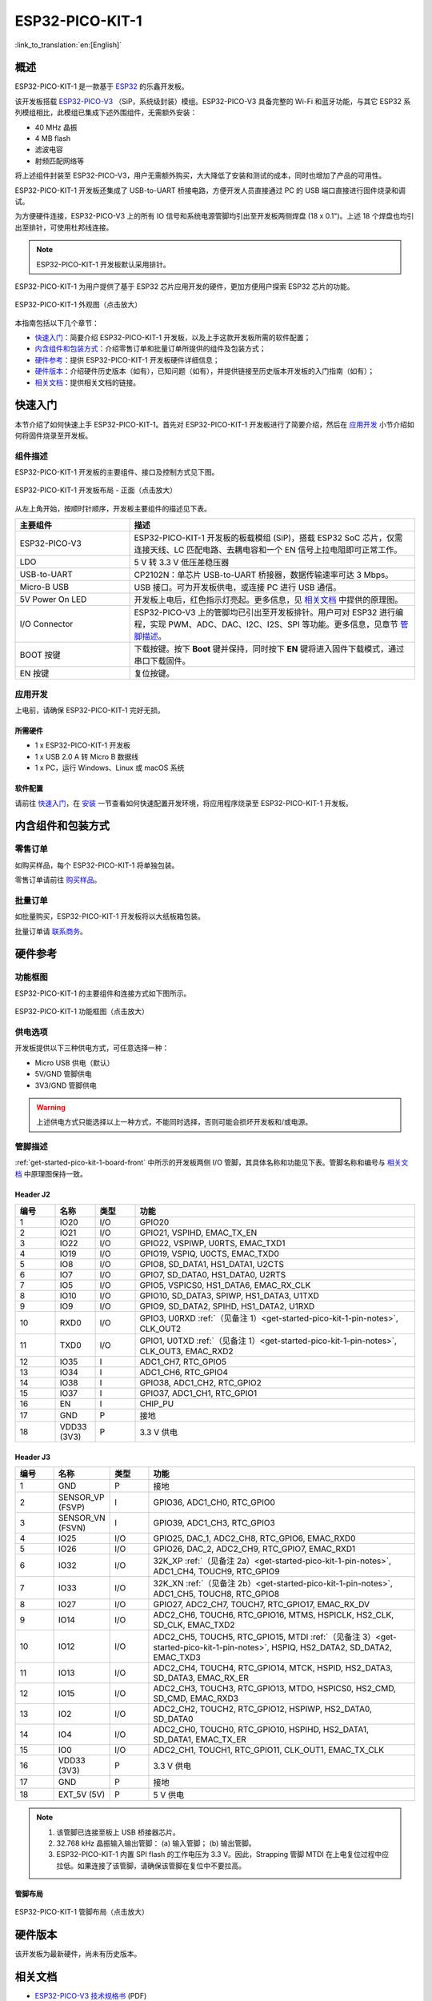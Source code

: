 ESP32-PICO-KIT-1
*****************

:link_to_translation:`en:[English]`

概述
======

ESP32-PICO-KIT-1 是一款基于 `ESP32 <https://www.espressif.com/zh-hans/products/socs/esp32>`_ 的乐鑫开发板。

该开发板搭载 `ESP32-PICO-V3 <https://www.espressif.com/sites/default/files/documentation/esp32-pico_series_datasheet_en.pdf>`_ （SiP，系统级封装）模组。ESP32-PICO-V3 具备完整的 Wi-Fi 和蓝牙功能，与其它 ESP32 系列模组相比，此模组已集成下述外围组件，无需额外安装：

- 40 MHz 晶振
- 4 MB flash
- 滤波电容
- 射频匹配网络等

将上述组件封装至 ESP32-PICO-V3，用户无需额外购买，大大降低了安装和测试的成本，同时也增加了产品的可用性。

ESP32-PICO-KIT-1 开发板还集成了 USB-to-UART 桥接电路，方便开发人员直接通过 PC 的 USB 端口直接进行固件烧录和调试。

为方便硬件连接，ESP32-PICO-V3 上的所有 IO 信号和系统电源管脚均引出至开发板两侧焊盘 (18 x 0.1")。上述 18 个焊盘也均引出至排针，可使用杜邦线连接。

.. note::

    ESP32-PICO-KIT-1 开发板默认采用排针。

.. _esp32-pico-kit-1-overview:

ESP32-PICO-KIT-1 为用户提供了基于 ESP32 芯片应用开发的硬件，更加方便用户探索 ESP32 芯片的功能。

.. figure:: ../../_static/esp32-pico-kit-1/esp32-pico-kit-1-overview.png
    :align: center
    :scale: 70%
    :alt: ESP32-PICO-KIT-1 外观图
    :figclass: align-center

    ESP32-PICO-KIT-1 外观图（点击放大）

本指南包括以下几个章节：

- `快速入门`_：简要介绍 ESP32-PICO-KIT-1 开发板，以及上手这款开发板所需的软件配置；
- `内含组件和包装方式`_：介绍零售订单和批量订单所提供的组件及包装方式；
- `硬件参考`_：提供 ESP32-PICO-KIT-1 开发板硬件详细信息；
- `硬件版本`_：介绍硬件历史版本（如有），已知问题（如有），并提供链接至历史版本开发板的入门指南（如有）；
- `相关文档`_：提供相关文档的链接。


快速入门
========

本节介绍了如何快速上手 ESP32-PICO-KIT-1。首先对 ESP32-PICO-KIT-1 开发板进行了简要介绍，然后在 `应用开发`_ 小节介绍如何将固件烧录至开发板。


.. _get-started-pico-kit-1-board-front:

组件描述
--------

ESP32-PICO-KIT-1 开发板的主要组件、接口及控制方式见下图。

.. figure:: ../../_static/esp32-pico-kit-1/esp32-pico-kit-1-layout-front.png
    :align: center
    :scale: 90%
    :alt: ESP32-PICO-KIT-1 开发板布局 - 正面
    :figclass: align-center

    ESP32-PICO-KIT-1 开发板布局 - 正面（点击放大）


从左上角开始，按顺时针顺序，开发板主要组件的描述见下表。

.. list-table::
   :widths: 10 25
   :header-rows: 1

   * - 主要组件
     - 描述
   * - ESP32-PICO-V3
     - ESP32-PICO-KIT-1 开发板的板载模组 (SiP)，搭载 ESP32 SoC 芯片，仅需连接天线、LC 匹配电路、去耦电容和一个 EN 信号上拉电阻即可正常工作。
   * - LDO
     - 5 V 转 3.3 V 低压差稳压器
   * - USB-to-UART
     - CP2102N：单芯片 USB-to-UART 桥接器，数据传输速率可达 3 Mbps。
   * - Micro-B USB
     - USB 接口。可为开发板供电，或连接 PC 进行 USB 通信。
   * - 5V Power On LED
     - 开发板上电后，红色指示灯亮起。更多信息，见 `相关文档`_ 中提供的原理图。
   * - I/O Connector
     - ESP32-PICO-V3 上的管脚均已引出至开发板排针。用户可对 ESP32 进行编程，实现 PWM、ADC、DAC、I2C、I2S、SPI 等功能。更多信息，见章节 `管脚描述`_。
   * - BOOT 按键
     - 下载按键。按下 **Boot** 键并保持，同时按下 **EN** 键将进入固件下载模式，通过串口下载固件。
   * - EN 按键
     - 复位按键。


应用开发
---------

上电前，请确保 ESP32-PICO-KIT-1 完好无损。


所需硬件
""""""""

- 1 x ESP32-PICO-KIT-1 开发板
- 1 x USB 2.0 A 转 Micro B 数据线
- 1 x PC，运行 Windows、Linux 或 macOS 系统


.. _user-guide-pico-kit-1-software-setup:

软件配置
"""""""""

请前往 `快速入门 <https://docs.espressif.com/projects/esp-idf/zh_CN/stable/esp32/get-started/index.html>`_，在 `安装 <https://docs.espressif.com/projects/esp-idf/zh_CN/stable/esp32/get-started/index.html#get-started-how-to-get-esp-idf>`_ 一节查看如何快速配置开发环境，将应用程序烧录至 ESP32-PICO-KIT-1 开发板。


内含组件和包装方式
====================

零售订单
--------

如购买样品，每个 ESP32-PICO-KIT-1 将单独包装。

零售订单请前往 `购买样品 <https://www.espressif.com/zh-hans/contact-us/get-samples>`_。


批量订单
--------

如批量购买，ESP32-PICO-KIT-1 开发板将以大纸板箱包装。

批量订单请 `联系商务 <https://www.espressif.com/zh-hans/contact-us/sales-questions>`_。


硬件参考
========

功能框图
---------

ESP32-PICO-KIT-1 的主要组件和连接方式如下图所示。

.. figure:: ../../_static/esp32-pico-kit-1/esp32-pico-kit-1-block.png
    :align: center
    :scale: 70%
    :alt: ESP32-PICO-KIT-1 功能框图
    :figclass: align-center

    ESP32-PICO-KIT-1 功能框图（点击放大）


供电选项
---------

开发板提供以下三种供电方式，可任意选择一种：

* Micro USB 供电（默认）
* 5V/GND 管脚供电
* 3V3/GND 管脚供电

.. warning::

    上述供电方式只能选择以上一种方式，不能同时选择，否则可能会损坏开发板和/或电源。


管脚描述
--------

:ref:`get-started-pico-kit-1-board-front` 中所示的开发板两侧 I/O 管脚，其具体名称和功能见下表。管脚名称和编号与 `相关文档`_ 中原理图保持一致。


Header J2
""""""""""""

.. list-table::
   :widths: 5 5 5 35
   :header-rows: 1

   * - 编号
     - 名称
     - 类型
     - 功能
   * - 1
     - IO20
     - I/O
     - GPIO20
   * - 2
     - IO21
     - I/O
     - GPIO21, VSPIHD, EMAC_TX_EN
   * - 3
     - IO22
     - I/O
     - GPIO22, VSPIWP, U0RTS, EMAC_TXD1
   * - 4
     - IO19
     - I/O
     - GPIO19, VSPIQ, U0CTS, EMAC_TXD0
   * - 5
     - IO8
     - I/O
     - GPIO8, SD_DATA1, HS1_DATA1, U2CTS
   * - 6
     - IO7
     - I/O
     - GPIO7, SD_DATA0, HS1_DATA0, U2RTS
   * - 7
     - IO5
     - I/O
     - GPIO5, VSPICS0, HS1_DATA6, EMAC_RX_CLK
   * - 8
     - IO10
     - I/O
     - GPIO10, SD_DATA3, SPIWP, HS1_DATA3, U1TXD
   * - 9
     - IO9
     - I/O
     - GPIO9, SD_DATA2, SPIHD, HS1_DATA2, U1RXD
   * - 10
     - RXD0
     - I/O
     - GPIO3, U0RXD :ref:`（见备注 1）<get-started-pico-kit-1-pin-notes>`, CLK_OUT2
   * - 11
     - TXD0
     - I/O
     - GPIO1, U0TXD :ref:`（见备注 1）<get-started-pico-kit-1-pin-notes>`, CLK_OUT3, EMAC_RXD2
   * - 12
     - IO35
     - I
     - ADC1_CH7, RTC_GPIO5
   * - 13
     - IO34
     - I
     - ADC1_CH6, RTC_GPIO4
   * - 14
     - IO38
     - I
     - GPIO38, ADC1_CH2, RTC_GPIO2
   * - 15
     - IO37
     - I
     - GPIO37, ADC1_CH1, RTC_GPIO1
   * - 16
     - EN
     - I
     - CHIP_PU
   * - 17
     - GND
     - P
     - 接地
   * - 18
     - VDD33 (3V3)
     - P
     - 3.3 V 供电


Header J3
"""""""""

.. list-table::
   :widths: 5 5 5 35
   :header-rows: 1

   * - 编号
     - 名称
     - 类型
     - 功能
   * - 1
     - GND
     - P
     - 接地
   * - 2
     - SENSOR_VP (FSVP)
     - I
     - GPIO36, ADC1_CH0, RTC_GPIO0
   * - 3
     - SENSOR_VN (FSVN)
     - I
     - GPIO39, ADC1_CH3, RTC_GPIO3
   * - 4
     - IO25
     - I/O
     - GPIO25, DAC_1, ADC2_CH8, RTC_GPIO6, EMAC_RXD0
   * - 5
     - IO26
     - I/O
     - GPIO26, DAC_2, ADC2_CH9, RTC_GPIO7, EMAC_RXD1
   * - 6
     - IO32
     - I/O
     - 32K_XP :ref:`（见备注 2a）<get-started-pico-kit-1-pin-notes>`, ADC1_CH4, TOUCH9, RTC_GPIO9
   * - 7
     - IO33
     - I/O
     - 32K_XN :ref:`（见备注 2b）<get-started-pico-kit-1-pin-notes>`, ADC1_CH5, TOUCH8, RTC_GPIO8
   * - 8
     - IO27
     - I/O
     - GPIO27, ADC2_CH7, TOUCH7, RTC_GPIO17, EMAC_RX_DV
   * - 9
     - IO14
     - I/O
     - ADC2_CH6, TOUCH6, RTC_GPIO16, MTMS, HSPICLK, HS2_CLK, SD_CLK, EMAC_TXD2
   * - 10
     - IO12
     - I/O
     - ADC2_CH5, TOUCH5, RTC_GPIO15, MTDI :ref:`（见备注 3）<get-started-pico-kit-1-pin-notes>`, HSPIQ, HS2_DATA2, SD_DATA2, EMAC_TXD3
   * - 11
     - IO13
     - I/O
     - ADC2_CH4, TOUCH4, RTC_GPIO14, MTCK, HSPID, HS2_DATA3, SD_DATA3, EMAC_RX_ER
   * - 12
     - IO15
     - I/O
     - ADC2_CH3, TOUCH3, RTC_GPIO13, MTDO, HSPICS0, HS2_CMD, SD_CMD, EMAC_RXD3
   * - 13
     - IO2
     - I/O
     - ADC2_CH2, TOUCH2, RTC_GPIO12, HSPIWP, HS2_DATA0, SD_DATA0
   * - 14
     - IO4
     - I/O
     - ADC2_CH0, TOUCH0, RTC_GPIO10, HSPIHD, HS2_DATA1, SD_DATA1, EMAC_TX_ER
   * - 15
     - IO0
     - I/O
     - ADC2_CH1, TOUCH1, RTC_GPIO11, CLK_OUT1, EMAC_TX_CLK
   * - 16
     - VDD33 (3V3)
     - P
     - 3.3 V 供电
   * - 17
     - GND
     - P
     - 接地
   * - 18
     - EXT_5V (5V)
     - P
     - 5 V 供电


.. _get-started-pico-kit-1-pin-notes:

.. note::

    1. 该管脚已连接至板上 USB 桥接器芯片。
    2. 32.768 kHz 晶振输入输出管脚：
       (a) 输入管脚；
       (b) 输出管脚。
    3. ESP32-PICO-KIT-1 内置 SPI flash 的工作电压为 3.3 V。因此，Strapping 管脚 MTDI 在上电复位过程中应拉低。如果连接了该管脚，请确保该管脚在复位中不要拉高。


管脚布局
""""""""""""
.. figure:: ../../_static/esp32-pico-kit-1/esp32-pico-kit-1-pin-layout.png
    :align: center
    :scale: 45%
    :alt: ESP32-PICO-KIT-1 管脚布局
    :figclass: align-center

    ESP32-PICO-KIT-1 管脚布局（点击放大）


硬件版本
=========

该开发板为最新硬件，尚未有历史版本。


相关文档
=========

* `ESP32-PICO-V3 技术规格书 <https://espressif.com/sites/default/files/documentation/esp32-pico-v3_datasheet_cn.pdf>`_ (PDF)
* `乐鑫产品选型工具 <https://products.espressif.com/#/product-selector?names=>`__
* `ESP32-PICO-KIT-1 原理图 <https://dl.espressif.com/dl/schematics/SCH_ESP32-PICO-KIT-1_V1_0_20200811A.pdf>`_ (PDF)
* `ESP32-PICO-KIT-1 PCB 布局图 <https://dl.espressif.com/dl/schematics/PCB_ESP32-PICO-KIT-1_V1.0_20200811.pdf>`_ (PDF)

有关本开发板的更多设计文档，请联系乐鑫商务部门 sales@espressif.com。

